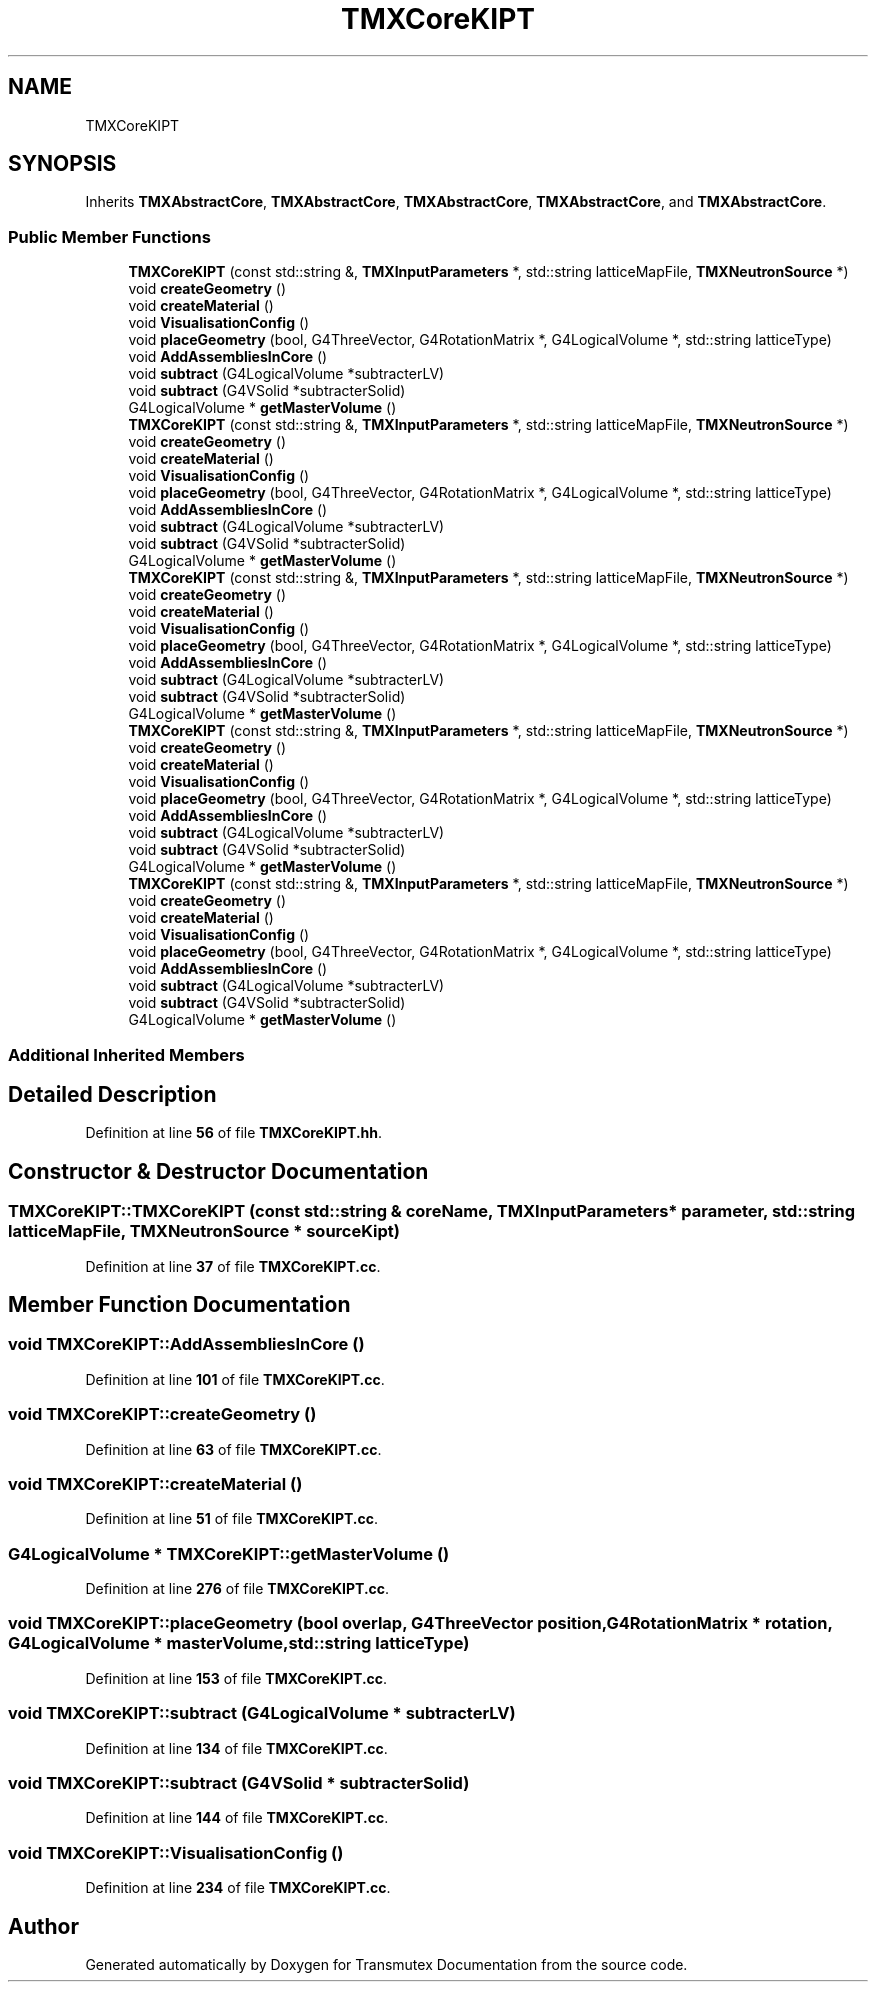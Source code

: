 .TH "TMXCoreKIPT" 3 "Fri Oct 15 2021" "Version Version 1.0" "Transmutex Documentation" \" -*- nroff -*-
.ad l
.nh
.SH NAME
TMXCoreKIPT
.SH SYNOPSIS
.br
.PP
.PP
Inherits \fBTMXAbstractCore\fP, \fBTMXAbstractCore\fP, \fBTMXAbstractCore\fP, \fBTMXAbstractCore\fP, and \fBTMXAbstractCore\fP\&.
.SS "Public Member Functions"

.in +1c
.ti -1c
.RI "\fBTMXCoreKIPT\fP (const std::string &, \fBTMXInputParameters\fP *, std::string latticeMapFile, \fBTMXNeutronSource\fP *)"
.br
.ti -1c
.RI "void \fBcreateGeometry\fP ()"
.br
.ti -1c
.RI "void \fBcreateMaterial\fP ()"
.br
.ti -1c
.RI "void \fBVisualisationConfig\fP ()"
.br
.ti -1c
.RI "void \fBplaceGeometry\fP (bool, G4ThreeVector, G4RotationMatrix *, G4LogicalVolume *, std::string latticeType)"
.br
.ti -1c
.RI "void \fBAddAssembliesInCore\fP ()"
.br
.ti -1c
.RI "void \fBsubtract\fP (G4LogicalVolume *subtracterLV)"
.br
.ti -1c
.RI "void \fBsubtract\fP (G4VSolid *subtracterSolid)"
.br
.ti -1c
.RI "G4LogicalVolume * \fBgetMasterVolume\fP ()"
.br
.ti -1c
.RI "\fBTMXCoreKIPT\fP (const std::string &, \fBTMXInputParameters\fP *, std::string latticeMapFile, \fBTMXNeutronSource\fP *)"
.br
.ti -1c
.RI "void \fBcreateGeometry\fP ()"
.br
.ti -1c
.RI "void \fBcreateMaterial\fP ()"
.br
.ti -1c
.RI "void \fBVisualisationConfig\fP ()"
.br
.ti -1c
.RI "void \fBplaceGeometry\fP (bool, G4ThreeVector, G4RotationMatrix *, G4LogicalVolume *, std::string latticeType)"
.br
.ti -1c
.RI "void \fBAddAssembliesInCore\fP ()"
.br
.ti -1c
.RI "void \fBsubtract\fP (G4LogicalVolume *subtracterLV)"
.br
.ti -1c
.RI "void \fBsubtract\fP (G4VSolid *subtracterSolid)"
.br
.ti -1c
.RI "G4LogicalVolume * \fBgetMasterVolume\fP ()"
.br
.ti -1c
.RI "\fBTMXCoreKIPT\fP (const std::string &, \fBTMXInputParameters\fP *, std::string latticeMapFile, \fBTMXNeutronSource\fP *)"
.br
.ti -1c
.RI "void \fBcreateGeometry\fP ()"
.br
.ti -1c
.RI "void \fBcreateMaterial\fP ()"
.br
.ti -1c
.RI "void \fBVisualisationConfig\fP ()"
.br
.ti -1c
.RI "void \fBplaceGeometry\fP (bool, G4ThreeVector, G4RotationMatrix *, G4LogicalVolume *, std::string latticeType)"
.br
.ti -1c
.RI "void \fBAddAssembliesInCore\fP ()"
.br
.ti -1c
.RI "void \fBsubtract\fP (G4LogicalVolume *subtracterLV)"
.br
.ti -1c
.RI "void \fBsubtract\fP (G4VSolid *subtracterSolid)"
.br
.ti -1c
.RI "G4LogicalVolume * \fBgetMasterVolume\fP ()"
.br
.ti -1c
.RI "\fBTMXCoreKIPT\fP (const std::string &, \fBTMXInputParameters\fP *, std::string latticeMapFile, \fBTMXNeutronSource\fP *)"
.br
.ti -1c
.RI "void \fBcreateGeometry\fP ()"
.br
.ti -1c
.RI "void \fBcreateMaterial\fP ()"
.br
.ti -1c
.RI "void \fBVisualisationConfig\fP ()"
.br
.ti -1c
.RI "void \fBplaceGeometry\fP (bool, G4ThreeVector, G4RotationMatrix *, G4LogicalVolume *, std::string latticeType)"
.br
.ti -1c
.RI "void \fBAddAssembliesInCore\fP ()"
.br
.ti -1c
.RI "void \fBsubtract\fP (G4LogicalVolume *subtracterLV)"
.br
.ti -1c
.RI "void \fBsubtract\fP (G4VSolid *subtracterSolid)"
.br
.ti -1c
.RI "G4LogicalVolume * \fBgetMasterVolume\fP ()"
.br
.ti -1c
.RI "\fBTMXCoreKIPT\fP (const std::string &, \fBTMXInputParameters\fP *, std::string latticeMapFile, \fBTMXNeutronSource\fP *)"
.br
.ti -1c
.RI "void \fBcreateGeometry\fP ()"
.br
.ti -1c
.RI "void \fBcreateMaterial\fP ()"
.br
.ti -1c
.RI "void \fBVisualisationConfig\fP ()"
.br
.ti -1c
.RI "void \fBplaceGeometry\fP (bool, G4ThreeVector, G4RotationMatrix *, G4LogicalVolume *, std::string latticeType)"
.br
.ti -1c
.RI "void \fBAddAssembliesInCore\fP ()"
.br
.ti -1c
.RI "void \fBsubtract\fP (G4LogicalVolume *subtracterLV)"
.br
.ti -1c
.RI "void \fBsubtract\fP (G4VSolid *subtracterSolid)"
.br
.ti -1c
.RI "G4LogicalVolume * \fBgetMasterVolume\fP ()"
.br
.in -1c
.SS "Additional Inherited Members"
.SH "Detailed Description"
.PP 
Definition at line \fB56\fP of file \fBTMXCoreKIPT\&.hh\fP\&.
.SH "Constructor & Destructor Documentation"
.PP 
.SS "TMXCoreKIPT::TMXCoreKIPT (const std::string & coreName, \fBTMXInputParameters\fP * parameter, std::string latticeMapFile, \fBTMXNeutronSource\fP * sourceKipt)"

.PP
Definition at line \fB37\fP of file \fBTMXCoreKIPT\&.cc\fP\&.
.SH "Member Function Documentation"
.PP 
.SS "void TMXCoreKIPT::AddAssembliesInCore ()"

.PP
Definition at line \fB101\fP of file \fBTMXCoreKIPT\&.cc\fP\&.
.SS "void TMXCoreKIPT::createGeometry ()"

.PP
Definition at line \fB63\fP of file \fBTMXCoreKIPT\&.cc\fP\&.
.SS "void TMXCoreKIPT::createMaterial ()"

.PP
Definition at line \fB51\fP of file \fBTMXCoreKIPT\&.cc\fP\&.
.SS "G4LogicalVolume * TMXCoreKIPT::getMasterVolume ()"

.PP
Definition at line \fB276\fP of file \fBTMXCoreKIPT\&.cc\fP\&.
.SS "void TMXCoreKIPT::placeGeometry (bool overlap, G4ThreeVector position, G4RotationMatrix * rotation, G4LogicalVolume * masterVolume, std::string latticeType)"

.PP
Definition at line \fB153\fP of file \fBTMXCoreKIPT\&.cc\fP\&.
.SS "void TMXCoreKIPT::subtract (G4LogicalVolume * subtracterLV)"

.PP
Definition at line \fB134\fP of file \fBTMXCoreKIPT\&.cc\fP\&.
.SS "void TMXCoreKIPT::subtract (G4VSolid * subtracterSolid)"

.PP
Definition at line \fB144\fP of file \fBTMXCoreKIPT\&.cc\fP\&.
.SS "void TMXCoreKIPT::VisualisationConfig ()"

.PP
Definition at line \fB234\fP of file \fBTMXCoreKIPT\&.cc\fP\&.

.SH "Author"
.PP 
Generated automatically by Doxygen for Transmutex Documentation from the source code\&.
